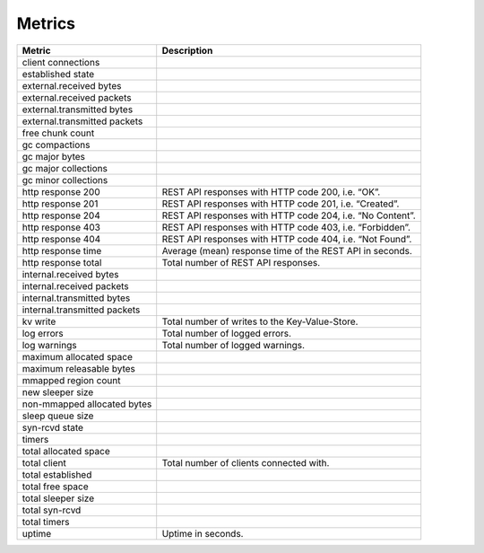 Metrics
=======

+------------------------------+-----------------------------------------------------------+
| Metric                       | Description                                               |
+==============================+===========================================================+
| client connections           |                                                           |
+------------------------------+-----------------------------------------------------------+
| established state            |                                                           |
+------------------------------+-----------------------------------------------------------+
| external.received bytes      |                                                           |
+------------------------------+-----------------------------------------------------------+
| external.received packets    |                                                           |
+------------------------------+-----------------------------------------------------------+
| external.transmitted bytes   |                                                           |
+------------------------------+-----------------------------------------------------------+
| external.transmitted packets |                                                           |
+------------------------------+-----------------------------------------------------------+
| free chunk count             |                                                           |
+------------------------------+-----------------------------------------------------------+
| gc compactions               |                                                           |
+------------------------------+-----------------------------------------------------------+
| gc major bytes               |                                                           |
+------------------------------+-----------------------------------------------------------+
| gc major collections         |                                                           |
+------------------------------+-----------------------------------------------------------+
| gc minor collections         |                                                           |
+------------------------------+-----------------------------------------------------------+
| http response 200            | REST API responses with HTTP code 200, i.e. “OK”.         |
+------------------------------+-----------------------------------------------------------+
| http response 201            | REST API responses with HTTP code 201, i.e. “Created”.    |
+------------------------------+-----------------------------------------------------------+
| http response 204            | REST API responses with HTTP code 204, i.e. “No Content”. |
+------------------------------+-----------------------------------------------------------+
| http response 403            | REST API responses with HTTP code 403, i.e. “Forbidden”.  |
+------------------------------+-----------------------------------------------------------+
| http response 404            | REST API responses with HTTP code 404, i.e. “Not Found”.  |
+------------------------------+-----------------------------------------------------------+
| http response time           | Average (mean) response time of the REST API in seconds.  |
+------------------------------+-----------------------------------------------------------+
| http response total          | Total number of REST API responses.                       |
+------------------------------+-----------------------------------------------------------+
| internal.received bytes      |                                                           |
+------------------------------+-----------------------------------------------------------+
| internal.received packets    |                                                           |
+------------------------------+-----------------------------------------------------------+
| internal.transmitted bytes   |                                                           |
+------------------------------+-----------------------------------------------------------+
| internal.transmitted packets |                                                           |
+------------------------------+-----------------------------------------------------------+
| kv write                     | Total number of writes to the Key-Value-Store.            |
+------------------------------+-----------------------------------------------------------+
| log errors                   | Total number of logged errors.                            |
+------------------------------+-----------------------------------------------------------+
| log warnings                 | Total number of logged warnings.                          |
+------------------------------+-----------------------------------------------------------+
| maximum allocated space      |                                                           |
+------------------------------+-----------------------------------------------------------+
| maximum releasable bytes     |                                                           |
+------------------------------+-----------------------------------------------------------+
| mmapped region count         |                                                           |
+------------------------------+-----------------------------------------------------------+
| new sleeper size             |                                                           |
+------------------------------+-----------------------------------------------------------+
| non-mmapped allocated bytes  |                                                           |
+------------------------------+-----------------------------------------------------------+
| sleep queue size             |                                                           |
+------------------------------+-----------------------------------------------------------+
| syn-rcvd state               |                                                           |
+------------------------------+-----------------------------------------------------------+
| timers                       |                                                           |
+------------------------------+-----------------------------------------------------------+
| total allocated space        |                                                           |
+------------------------------+-----------------------------------------------------------+
| total client                 | Total number of clients connected with.                   |
+------------------------------+-----------------------------------------------------------+
| total established            |                                                           |
+------------------------------+-----------------------------------------------------------+
| total free space             |                                                           |
+------------------------------+-----------------------------------------------------------+
| total sleeper size           |                                                           |
+------------------------------+-----------------------------------------------------------+
| total syn-rcvd               |                                                           |
+------------------------------+-----------------------------------------------------------+
| total timers                 |                                                           |
+------------------------------+-----------------------------------------------------------+
| uptime                       | Uptime in seconds.                                        |
+------------------------------+-----------------------------------------------------------+
